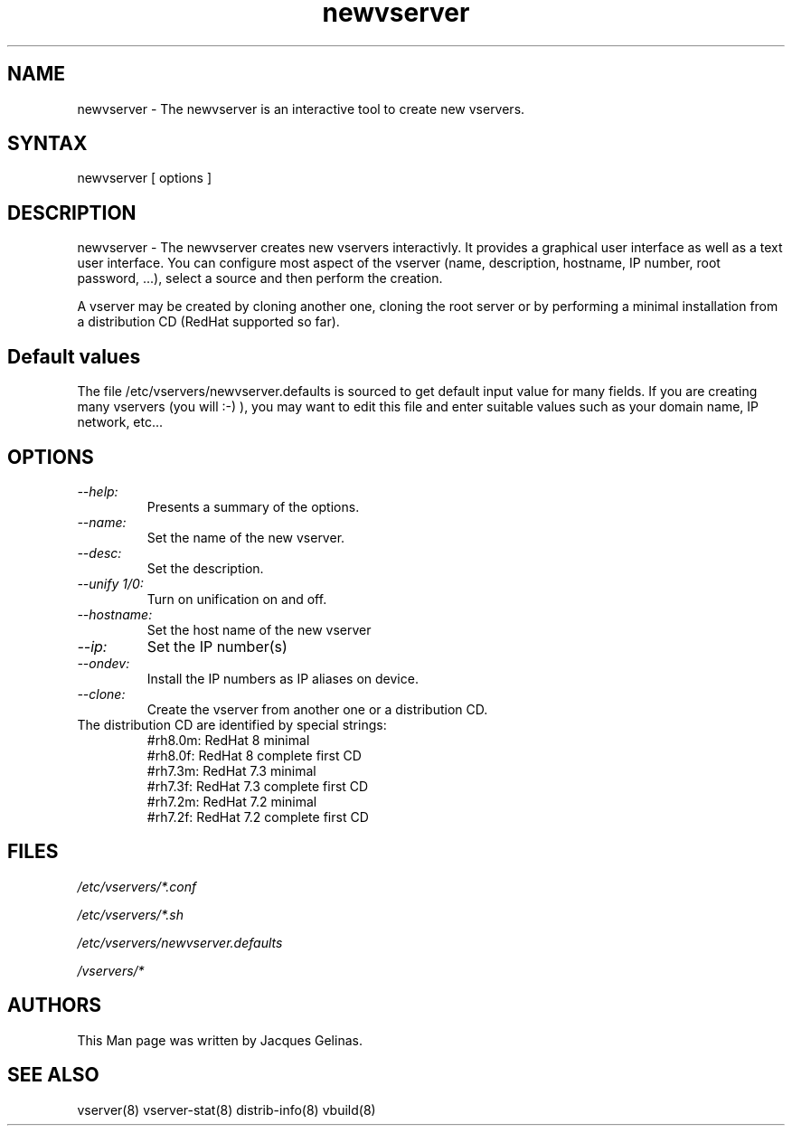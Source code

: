 .TH "newvserver" "8" "0.1.0" "Jacques Gelinas <jack@solucorp.qc.ca>" "System Administration"
.SH "NAME"
.LP 
newvserver \- The newvserver is an interactive tool to create new vservers.
.SH "SYNTAX"
.LP 
newvserver [ options ]

.SH "DESCRIPTION"
.LP 
newvserver \- The newvserver creates new vservers interactivly. It provides
a graphical user interface as well as a text user interface. You can
configure most aspect of the vserver (name, description, hostname, IP number,
root password, ...), select a source and then perform the creation.

A vserver may be created by cloning another one, cloning the root server
or by performing a minimal installation from a distribution CD (RedHat
supported so far).

.SH "Default values"
.LP
The file /etc/vservers/newvserver.defaults is sourced to get default
input value for many fields. If you are creating many vservers
(you will :-) ), you may want to edit this file and enter suitable
values such as your domain name, IP network, etc...


.SH "OPTIONS"
.LP 
.TP
.I --help:
Presents a summary of the options.
.TP
.I --name:
Set the name of the new vserver.
.TP
.I --desc:
Set the description.
.TP
.I --unify 1/0:
Turn on unification on and off.
.TP
.I --hostname:
Set the host name of the new vserver
.TP
.I --ip:
Set the IP number(s)
.TP
.I --ondev:
Install the IP numbers as IP aliases on device.
.TP
.I --clone:
Create the vserver from another one or a distribution CD.
.TP
The distribution CD are identified by special strings:
    #rh8.0m: RedHat 8 minimal
    #rh8.0f: RedHat 8 complete first CD
    #rh7.3m: RedHat 7.3 minimal
    #rh7.3f: RedHat 7.3 complete first CD
    #rh7.2m: RedHat 7.2 minimal
    #rh7.2f: RedHat 7.2 complete first CD

.SH "FILES"
.LP 
\fI/etc/vservers/*.conf\fP 
.P
\fI/etc/vservers/*.sh\fP 
.P
\fI/etc/vservers/newvserver.defaults\fP 
.P
\fI/vservers/*\fP 

.SH "AUTHORS"
.LP 
This Man page was written by Jacques Gelinas.
.SH "SEE ALSO"
.LP 
vserver(8)
vserver\-stat(8)
distrib-info(8)
vbuild(8)

